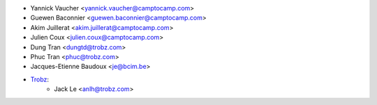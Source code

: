 * Yannick Vaucher <yannick.vaucher@camptocamp.com>
* Guewen Baconnier <guewen.baconnier@camptocamp.com>
* Akim Juillerat <akim.juillerat@camptocamp.com>
* Julien Coux <julien.coux@camptocamp.com>
* Dung Tran <dungtd@trobz.com>
* Phuc Tran <phuc@trobz.com>
* Jacques-Etienne Baudoux <je@bcim.be>
* `Trobz <https://trobz.com>`_:
    * Jack Le <anlh@trobz.com>
